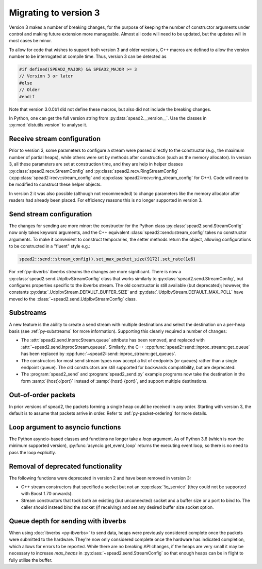 Migrating to version 3
======================

Version 3 makes a number of breaking changes, for the purpose of keeping the
number of constructor arguments under control and making future extension more
manageable. Almost all code will need to be updated, but the updates will in
most cases be minor.

To allow for code that wishes to support both version 3 and older versions,
C++ macros are defined to allow the version number to be interrogated at
compile time. Thus, version 3 can be detected as

.. code:: c++

   #if defined(SPEAD2_MAJOR) && SPEAD2_MAJOR >= 3
   // Version 3 or later
   #else
   // Older
   #endif

Note that version 3.0.0b1 did not define these macros, but also did not
include the breaking changes.

.. c:macro:: SPEAD2_MAJOR

   Major version of spead2 e.g., ``3`` for version 3.4.6.

   .. versionadded: 3.0

.. c:macro:: SPEAD2_MINOR

   Minor version of spead2 e.g., ``4`` for version 3.4.6.

.. c:macro:: SPEAD2_PATCH

   Patch level of spead2 e.g., ``6`` for version 3.4.6.

.. c:macro:: SPEAD2_VERSION

   Full spead2 version number, as a string constant.

In Python, one can get the full version string from
:py:data:`spead2.__version__`. Use the classes in :py:mod:`distutils.version`
to analyse it.

Receive stream configuration
----------------------------
Prior to version 3, some parameters to configure a stream were passed directly
to the constructor (e.g., the maximum number of partial heaps), while others
were set by methods after construction (such as the memory allocator). In
version 3, all these parameters are set at construction time, and they are
help in helper classes :py:class:`spead2.recv.StreamConfig` and
:py:class:`spead2.recv.RingStreamConfig`
(:cpp:class:`spead2::recv::stream_config` and
:cpp:class:`spead2::recv::ring_stream_config` for C++). Code will need to be
modified to construct these helper objects.

In version 2 it was also possible (although not recommended) to change
parameters like the memory allocator after readers had already been placed.
For efficiency reasons this is no longer supported in version 3.

Send stream configuration
-------------------------
The changes for sending are more minor: the constructor for the Python class
:py:class:`spead2.send.StreamConfig` now only takes keyword arguments, and the
C++ equivalent :class:`spead2::send::stream_config` takes no constructor
arguments. To make it convenient to construct temporaries, the
setter methods return the object, allowing configurations to be constructed in
a "fluent" style e.g.:

.. code:: c++

   spead2::send::stream_config().set_max_packet_size(9172).set_rate(1e6)

For :ref:`py-ibverbs` ibverbs streams the changes are more significant. There
is now a :py:class:`spead2.send.UdpIbvStreamConfig` class that works similarly
to :py:class:`spead2.send.StreamConfig`, but configures properties specific to
the ibverbs stream. The old constructor is still available (but deprecated);
however, the constants :py:data:`.UdpIbvStream.DEFAULT_BUFFER_SIZE` and
:py:data:`.UdpIbvStream.DEFAULT_MAX_POLL` have moved to the
:class:`~spead2.send.UdpIbvStreamConfig` class.

Substreams
----------
A new feature is the ability to create a send stream with multiple destinations
and select the destination on a per-heap basis (see :ref:`py-substreams` for
more information). Supporting this cleanly required a number of changes:

- The :attr:`spead2.send.InprocStream.queue` attribute has been removed, and replaced with
  :attr:`~spead2.send.InprocStream.queues`. Similarly, the C++
  :cpp:func:`spead2::send::inproc_stream::get_queue` has been replaced by
  :cpp:func:`~spead2::send::inproc_stream::get_queues`.
- The constructors for most send stream types now accept a list of endpoints
  (or queues) rather than a single endpoint (queue). The old constructors are
  still supported for backwards compatibility, but are deprecated.
- The :program:`spead2_send` and :program:`spead2_send.py` example programs now
  take the destination in the form :samp:`{host}:{port}` instead of
  :samp:`{host} {port}`, and support multiple destinations.

Out-of-order packets
--------------------
In prior versions of spead2, the packets forming a single heap could be
received in any order. Starting with version 3, the default is to assume that
packets arrive in order. Refer to :ref:`py-packet-ordering` for more
details.

Loop argument to asyncio functions
----------------------------------
The Python asyncio-based classes and functions no longer take a `loop`
argument. As of Python 3.6 (which is now the minimum supported version),
:py:func:`asyncio.get_event_loop` returns the executing event loop, so there
is no need to pass the loop explicitly.

Removal of deprecated functionality
-----------------------------------
The following functions were deprecated in version 2 and have been removed in version 3:

- C++ stream constructors that specified a socket but not an :cpp:class:`!io_service`
  (they could not be supported with Boost 1.70 onwards).
- Stream constructors that took both an existing (but unconnected) socket and a
  buffer size or a port to bind to. The caller should instead bind the socket
  (if receiving) and set any desired buffer size socket option.

Queue depth for sending with ibverbs
------------------------------------
When using :doc:`ibverbs <py-ibverbs>` to send data, heaps were previously considered
complete once the packets were submitted to the hardware. They're now only
considered complete once the hardware has indicated completion, which allows
for errors to be reported. While there are no breaking API changes, if the
heaps are very small it may be necessary to increase `max_heaps` in
:py:class:`~spead2.send.StreamConfig` so that enough heaps can be in
flight to fully utilise the buffer.
